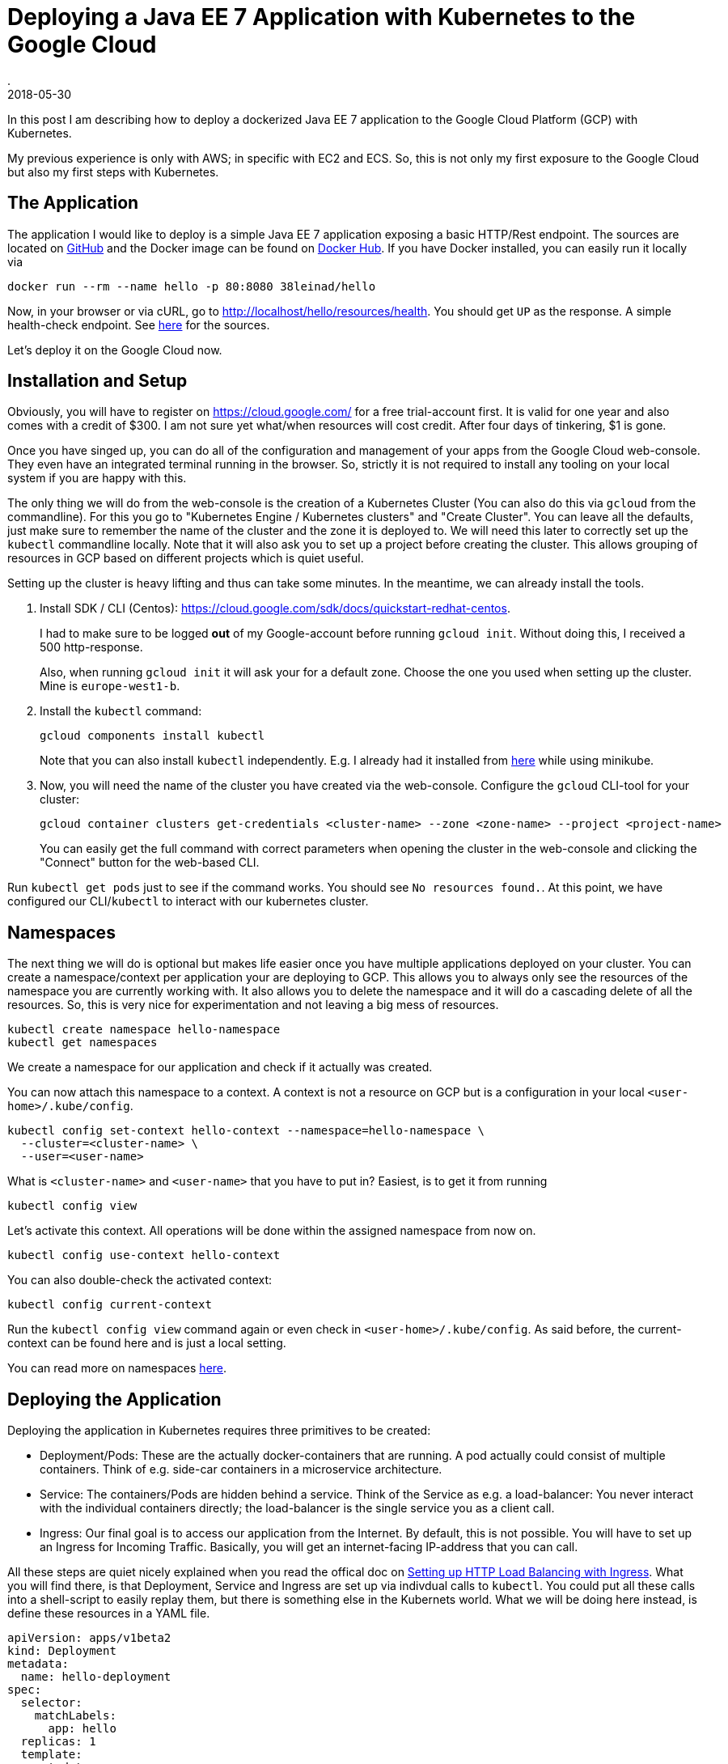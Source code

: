 = Deploying a Java EE 7 Application with Kubernetes to the Google Cloud
.
2018-05-30
:jbake-type: post
:jbake-tags: gcp, kubernetes
:jbake-status: published

In this post I am describing how to deploy a dockerized Java EE 7 application to the Google Cloud Platform (GCP) with Kubernetes.

My previous experience is only with AWS; in specific with EC2 and ECS.
So, this is not only my first exposure to the Google Cloud but also my first steps with Kubernetes.

== The Application

The application I would like to deploy is a simple Java EE 7 application exposing a basic HTTP/Rest endpoint.
The sources are located on link:https://github.com/38leinaD/kubernetes-playground[GitHub] and the Docker image can be found on link:https://hub.docker.com/r/38leinad/hello/[Docker Hub].
If you have Docker installed, you can easily run it locally via
----
docker run --rm --name hello -p 80:8080 38leinad/hello
----

Now, in your browser or via cURL, go to http://localhost/hello/resources/health. You should get `UP` as the response. A simple health-check endpoint. See link:https://github.com/38leinaD/kubernetes-playground/blob/master/hello/src/main/java/de/dplatz/hello/business/boundary/HealthCheckResource.java[here] for the sources.

Let's deploy it on the Google Cloud now.

== Installation and Setup

Obviously, you will have to register on https://cloud.google.com/ for a free trial-account first.
It is valid for one year and also comes with a credit of $300. I am not sure yet what/when resources will cost credit. After four days of tinkering, $1 is gone.

Once you have singed up, you can do all of the configuration and management of your apps from the Google Cloud web-console. They even have an integrated terminal running in the browser.
So, strictly it is not required to install any tooling on your local system if you are happy with this.

The only thing we will do from the web-console is the creation of a Kubernetes Cluster (You can also do this via `gcloud` from the commandline).
For this you go to "Kubernetes Engine / Kubernetes clusters" and "Create Cluster".
You can leave all the defaults, just make sure to remember the name of the cluster and the zone it is deployed to.
We will need this later to correctly set up the `kubectl` commandline locally.
Note that it will also ask you to set up a project before creating the cluster. This allows grouping of resources in GCP based on different projects which is quiet useful.

Setting up the cluster is heavy lifting and thus can take some minutes. In the meantime, we can already install the tools.

. Install SDK / CLI (Centos): https://cloud.google.com/sdk/docs/quickstart-redhat-centos.
+
I had to make sure to be logged *out* of my Google-account before running `gcloud init`.
Without doing this, I received a 500 http-response.
+
Also, when running `gcloud init` it will ask your for a default zone. Choose the one you used when setting up the cluster. Mine is `europe-west1-b`.

. Install the `kubectl` command:
+
----
gcloud components install kubectl
----
+
Note that you can also install `kubectl` independently. E.g. I already had it installed from link:https://kubernetes.io/docs/tasks/tools/install-kubectl/[here] while using minikube.

. Now, you will need the name of the cluster you have created via the web-console. Configure the `gcloud` CLI-tool for your cluster:
+
----
gcloud container clusters get-credentials <cluster-name> --zone <zone-name> --project <project-name>
---- 
+
You can easily get the full command with correct parameters when opening the cluster in the web-console and clicking the "Connect" button for the web-based CLI.

Run `kubectl get pods` just to see if the command works. You should see `No resources found.`.
At this point, we have configured our CLI/`kubectl` to interact with our kubernetes cluster.

== Namespaces

The next thing we will do is optional but makes life easier once you have multiple applications deployed on your cluster.
You can create a namespace/context per application your are deploying to GCP.
This allows you to always only see the resources of the namespace you are currently working with. It also allows you to delete the namespace and it will do a cascading delete of all the resources.
So, this is very nice for experimentation and not leaving a big mess of resources.

----
kubectl create namespace hello-namespace
kubectl get namespaces
----

We create a namespace for our application and check if it actually was created.

You can now attach this namespace to a context. A context is not a resource on GCP but is a configuration in your local `<user-home>/.kube/config`.

----
kubectl config set-context hello-context --namespace=hello-namespace \
  --cluster=<cluster-name> \
  --user=<user-name>
----

What is `<cluster-name>` and `<user-name>` that you have to put in? Easiest, is to get it from running
----
kubectl config view
----

Let's activate this context. All operations will be done within the assigned namespace from now on.

----
kubectl config use-context hello-context
----

You can also double-check the activated context:
----
kubectl config current-context
----

Run the `kubectl config view` command again or even check in `<user-home>/.kube/config`. As said before, the current-context can be found here and is just a local setting.

You can read more on namespaces link:https://kubernetes.io/docs/tasks/administer-cluster/namespaces-walkthrough/[here].

== Deploying the Application

Deploying the application in Kubernetes requires three primitives to be created:

* Deployment/Pods: These are the actually docker-containers that are running. A pod actually could consist of multiple containers. Think of e.g. side-car containers in a microservice architecture.
* Service: The containers/Pods are hidden behind a service. Think of the Service as e.g. a load-balancer: You never interact with the individual containers directly; the load-balancer is the single service you as a client call.
* Ingress: Our final goal is to access our application from the Internet. By default, this is not possible. You will have to set up an Ingress for Incoming Traffic. Basically, you will get an internet-facing IP-address that you can call.

All these steps are quiet nicely explained when you read the offical doc on link:https://kubernetes.io/docs/tasks/run-application/run-stateless-application-deployment/[Setting up HTTP Load Balancing with Ingress].
What you will find there, is that Deployment, Service and Ingress are set up via indivdual calls to `kubectl`. You could put all these calls into a shell-script to easily replay them, but there is something else in the Kubernets world.
What we will be doing here instead, is define these resources in a YAML file.

[source, yaml]
----
apiVersion: apps/v1beta2
kind: Deployment
metadata:
  name: hello-deployment
spec:
  selector:
    matchLabels:
      app: hello
  replicas: 1
  template:
    metadata:
      labels:
        app: hello
    spec:
      containers:
      - name: hello
        image: 38leinad/hello:latest
        ports:
        - containerPort: 8080
---
apiVersion: v1
kind: Service
metadata:
  name: hello-service
spec:
  type: NodePort
  selector:
    app: hello
  ports:
    - port: 8080
---
apiVersion: extensions/v1beta1
kind: Ingress
metadata:
  name: hello-ingress
spec:
  backend:
    serviceName: hello-service
    servicePort: 8080
----

We can now simply call `kubectl apply -f hello.yml`.

Get the public IP by running
----
kubectl get ingress hello-ingress
----

You can now try to open link:http://<ip>/hello/resources/health[http://<ip>/hello/resources/health] in your browser or with cURL. You should get an "UP" response.
Note that this can actually take some minutes before it will work.

Once it worked, you can check the application-server log as well like this:

----
kubectl get pods
kubectl logs -f <pod-name>
----

Note that the first command is to get the name of the Pod. The second command will give you the log-output of the container; you might know this from plain Docker already.

We succesfully deployed a dockerized application to the Google Cloud via Kubernetes.

A final not on why namespaces are useful: What you can do now to start over again is invoke
----
kubectl delete namespace hello-namespace
----
and *all* the resources in the cluster are gone.

Lastly, a cheat-sheet for some of the important `kubectl` commands can be found link:https://kubernetes.io/docs/reference/kubectl/cheatsheet/[here].
Here, you will also find how to get auto-completion in your shell which is super-useful. As I am using zsh, I created an alias for it:

----
alias kubeinit="source <(kubectl completion zsh)"
----